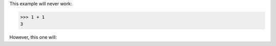 This example will never work:

>>> 1 + 1
3

However, this one will:

.. doctest::

    >>> 1 + 1
    2
